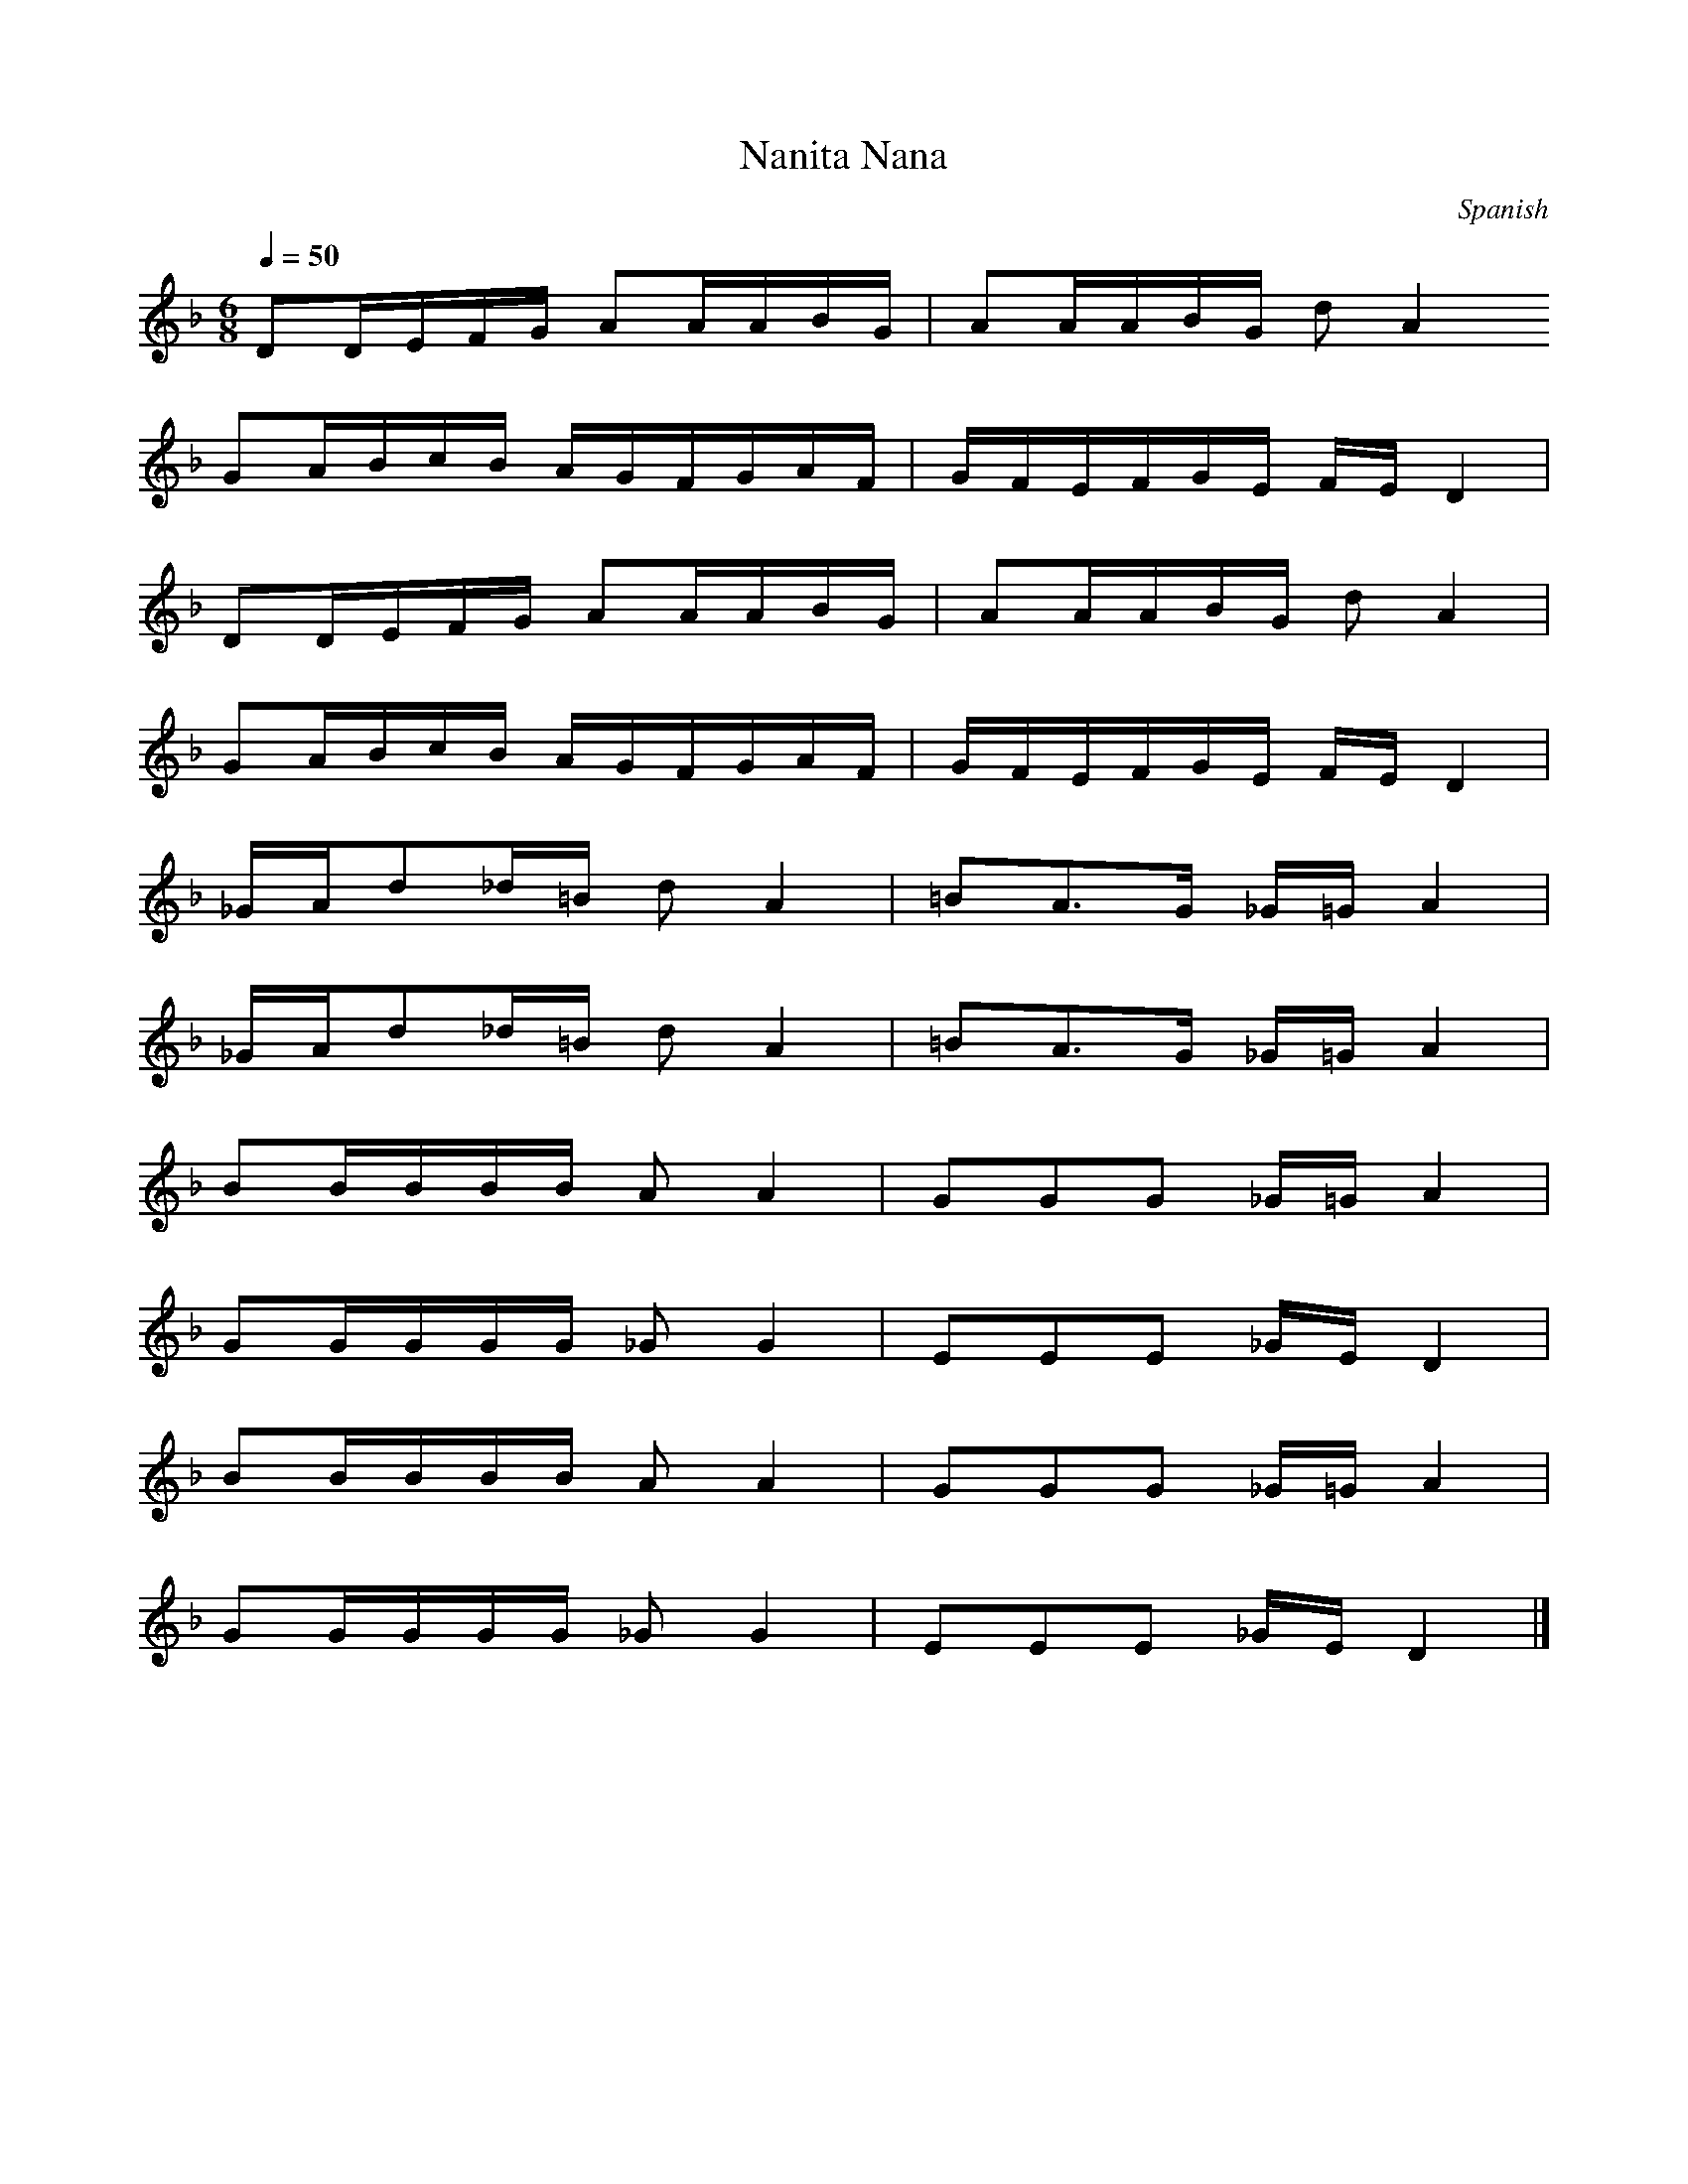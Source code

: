 X: 1
T: Nanita Nana
O: Spanish
M: 6/8
L: 1/8
Q:1/4=50
K:F
DD/2E/2F/2G/2 AA/2A/2B/2G/2|AA/2A/2B/2G/2 dA2
GA/2B/2c/2B/2 A/2G/2F/2G/2A/2F/2|G/2F/2E/2F/2G/2E/2 F/2E/2D2|
DD/2E/2F/2G/2 AA/2A/2B/2G/2|AA/2A/2B/2G/2 dA2|
GA/2B/2c/2B/2 A/2G/2F/2G/2A/2F/2|G/2F/2E/2F/2G/2E/2 F/2E/2D2|
_G/2A/2d_d/2=B/2 dA2|=BA3/2G/2 _G/2=G/2A2|
_G/2A/2d_d/2=B/2 dA2|=BA3/2G/2 _G/2=G/2A2|
BB/2B/2B/2B/2 AA2|GGG _G/2=G/2A2|
GG/2G/2G/2G/2 _GG2|EEE _G/2E/2D2|
BB/2B/2B/2B/2 AA2|GGG _G/2=G/2A2|
GG/2G/2G/2G/2 _GG2|EEE _G/2E/2D2|]